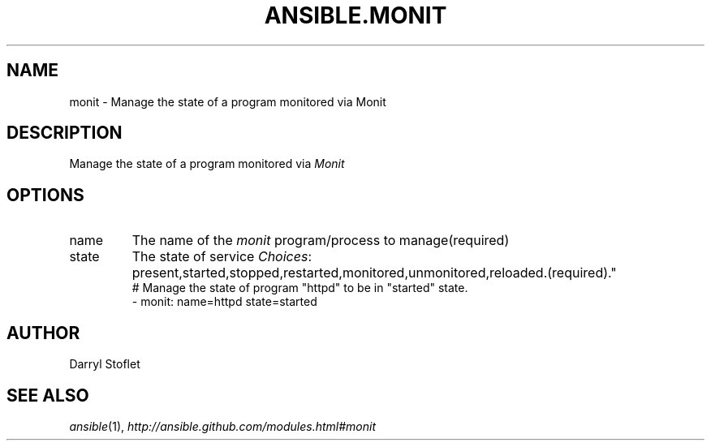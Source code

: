 .TH ANSIBLE.MONIT 3 "2013-09-13" "1.3.0" "ANSIBLE MODULES"
." generated from library/monitoring/monit
.SH NAME
monit \- Manage the state of a program monitored via Monit
." ------ DESCRIPTION
.SH DESCRIPTION
.PP
Manage the state of a program monitored via \fIMonit\fR 
." ------ OPTIONS
."
."
.SH OPTIONS
   
.IP name
The name of the \fImonit\fR program/process to manage(required)   
.IP state
The state of service
.IR Choices :
present,started,stopped,restarted,monitored,unmonitored,reloaded.(required)."
."
." ------ NOTES
."
."
." ------ EXAMPLES
." ------ PLAINEXAMPLES
.nf
# Manage the state of program "httpd" to be in "started" state.
- monit: name=httpd state=started

.fi

." ------- AUTHOR
.SH AUTHOR
Darryl Stoflet
.SH SEE ALSO
.IR ansible (1),
.I http://ansible.github.com/modules.html#monit
